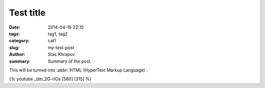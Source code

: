 Test title
##############

:date: 2014-04-16 22:10
:tags: tag1, tag2
:category: cat1
:slug: my-test-post
:author: Stas Khrapov
:summary: Summary of the post

This will be turned into :abbr:`HTML (HyperText Markup Language)`.

{% youtube _dm_2G-rIOs [560] [315] %}